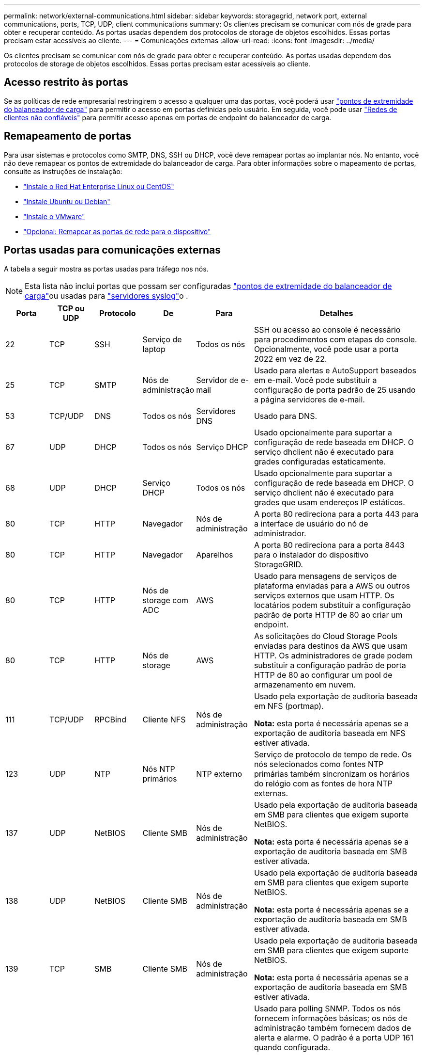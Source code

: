 ---
permalink: network/external-communications.html 
sidebar: sidebar 
keywords: storagegrid, network port, external communications, ports, TCP, UDP, client communications 
summary: Os clientes precisam se comunicar com nós de grade para obter e recuperar conteúdo. As portas usadas dependem dos protocolos de storage de objetos escolhidos. Essas portas precisam estar acessíveis ao cliente. 
---
= Comunicações externas
:allow-uri-read: 
:icons: font
:imagesdir: ../media/


[role="lead"]
Os clientes precisam se comunicar com nós de grade para obter e recuperar conteúdo. As portas usadas dependem dos protocolos de storage de objetos escolhidos. Essas portas precisam estar acessíveis ao cliente.



== Acesso restrito às portas

Se as políticas de rede empresarial restringirem o acesso a qualquer uma das portas, você poderá usar link:../admin/configuring-load-balancer-endpoints.html["pontos de extremidade do balanceador de carga"] para permitir o acesso em portas definidas pelo usuário. Em seguida, você pode usar link:../admin/manage-firewall-controls.html["Redes de clientes não confiáveis"] para permitir acesso apenas em portas de endpoint do balanceador de carga.



== Remapeamento de portas

Para usar sistemas e protocolos como SMTP, DNS, SSH ou DHCP, você deve remapear portas ao implantar nós. No entanto, você não deve remapear os pontos de extremidade do balanceador de carga. Para obter informações sobre o mapeamento de portas, consulte as instruções de instalação:

* link:../rhel/index.html["Instale o Red Hat Enterprise Linux ou CentOS"]
* link:../ubuntu/index.html["Instale Ubuntu ou Debian"]
* link:../vmware/index.html["Instale o VMware"]
* link:../installconfig/optional-remapping-network-ports-for-appliance.html["Opcional: Remapear as portas de rede para o dispositivo"]




== Portas usadas para comunicações externas

A tabela a seguir mostra as portas usadas para tráfego nos nós.


NOTE: Esta lista não inclui portas que possam ser configuradas link:../admin/configuring-load-balancer-endpoints.html["pontos de extremidade do balanceador de carga"]ou usadas para link:../monitor/configuring-syslog-server.html["servidores syslog"]o .

[cols="1a,1a,1a,1a,1a,4a"]
|===
| Porta | TCP ou UDP | Protocolo | De | Para | Detalhes 


 a| 
22
 a| 
TCP
 a| 
SSH
 a| 
Serviço de laptop
 a| 
Todos os nós
 a| 
SSH ou acesso ao console é necessário para procedimentos com etapas do console. Opcionalmente, você pode usar a porta 2022 em vez de 22.



 a| 
25
 a| 
TCP
 a| 
SMTP
 a| 
Nós de administração
 a| 
Servidor de e-mail
 a| 
Usado para alertas e AutoSupport baseados em e-mail. Você pode substituir a configuração de porta padrão de 25 usando a página servidores de e-mail.



 a| 
53
 a| 
TCP/UDP
 a| 
DNS
 a| 
Todos os nós
 a| 
Servidores DNS
 a| 
Usado para DNS.



 a| 
67
 a| 
UDP
 a| 
DHCP
 a| 
Todos os nós
 a| 
Serviço DHCP
 a| 
Usado opcionalmente para suportar a configuração de rede baseada em DHCP. O serviço dhclient não é executado para grades configuradas estaticamente.



 a| 
68
 a| 
UDP
 a| 
DHCP
 a| 
Serviço DHCP
 a| 
Todos os nós
 a| 
Usado opcionalmente para suportar a configuração de rede baseada em DHCP. O serviço dhclient não é executado para grades que usam endereços IP estáticos.



 a| 
80
 a| 
TCP
 a| 
HTTP
 a| 
Navegador
 a| 
Nós de administração
 a| 
A porta 80 redireciona para a porta 443 para a interface de usuário do nó de administrador.



 a| 
80
 a| 
TCP
 a| 
HTTP
 a| 
Navegador
 a| 
Aparelhos
 a| 
A porta 80 redireciona para a porta 8443 para o instalador do dispositivo StorageGRID.



 a| 
80
 a| 
TCP
 a| 
HTTP
 a| 
Nós de storage com ADC
 a| 
AWS
 a| 
Usado para mensagens de serviços de plataforma enviadas para a AWS ou outros serviços externos que usam HTTP. Os locatários podem substituir a configuração padrão de porta HTTP de 80 ao criar um endpoint.



 a| 
80
 a| 
TCP
 a| 
HTTP
 a| 
Nós de storage
 a| 
AWS
 a| 
As solicitações do Cloud Storage Pools enviadas para destinos da AWS que usam HTTP. Os administradores de grade podem substituir a configuração padrão de porta HTTP de 80 ao configurar um pool de armazenamento em nuvem.



 a| 
111
 a| 
TCP/UDP
 a| 
RPCBind
 a| 
Cliente NFS
 a| 
Nós de administração
 a| 
Usado pela exportação de auditoria baseada em NFS (portmap).

*Nota:* esta porta é necessária apenas se a exportação de auditoria baseada em NFS estiver ativada.



 a| 
123
 a| 
UDP
 a| 
NTP
 a| 
Nós NTP primários
 a| 
NTP externo
 a| 
Serviço de protocolo de tempo de rede. Os nós selecionados como fontes NTP primárias também sincronizam os horários do relógio com as fontes de hora NTP externas.



 a| 
137
 a| 
UDP
 a| 
NetBIOS
 a| 
Cliente SMB
 a| 
Nós de administração
 a| 
Usado pela exportação de auditoria baseada em SMB para clientes que exigem suporte NetBIOS.

*Nota:* esta porta é necessária apenas se a exportação de auditoria baseada em SMB estiver ativada.



 a| 
138
 a| 
UDP
 a| 
NetBIOS
 a| 
Cliente SMB
 a| 
Nós de administração
 a| 
Usado pela exportação de auditoria baseada em SMB para clientes que exigem suporte NetBIOS.

*Nota:* esta porta é necessária apenas se a exportação de auditoria baseada em SMB estiver ativada.



 a| 
139
 a| 
TCP
 a| 
SMB
 a| 
Cliente SMB
 a| 
Nós de administração
 a| 
Usado pela exportação de auditoria baseada em SMB para clientes que exigem suporte NetBIOS.

*Nota:* esta porta é necessária apenas se a exportação de auditoria baseada em SMB estiver ativada.



 a| 
161
 a| 
TCP/UDP
 a| 
SNMP
 a| 
Cliente SNMP
 a| 
Todos os nós
 a| 
Usado para polling SNMP. Todos os nós fornecem informações básicas; os nós de administração também fornecem dados de alerta e alarme. O padrão é a porta UDP 161 quando configurada.

*Nota:* esta porta só é necessária e só é aberta no firewall do nó se o SNMP estiver configurado. Se você pretende usar SNMP, você pode configurar portas alternativas.

*Observação:* para obter informações sobre como usar o SNMP com o StorageGRID, entre em Contato com o representante da conta do NetApp.



 a| 
162
 a| 
TCP/UDP
 a| 
Notificações SNMP
 a| 
Todos os nós
 a| 
Destinos de notificação
 a| 
Notificações e traps SNMP de saída padrão para a porta UDP 162.

*Nota:* esta porta só é necessária se o SNMP estiver ativado e os destinos de notificação estiverem configurados. Se você pretende usar SNMP, você pode configurar portas alternativas.

*Observação:* para obter informações sobre como usar o SNMP com o StorageGRID, entre em Contato com o representante da conta do NetApp.



 a| 
389
 a| 
TCP/UDP
 a| 
LDAP
 a| 
Nós de storage com ADC
 a| 
Ative Directory/LDAP
 a| 
Usado para conetar-se a um servidor ative Directory ou LDAP para Federação de identidade.



 a| 
443
 a| 
TCP
 a| 
HTTPS
 a| 
Navegador
 a| 
Nós de administração
 a| 
Usado por navegadores da Web e clientes de API de gerenciamento para acessar o Gerenciador de Grade e o Gerenciador de Tenant.

*Nota*: Se você fechar as portas 443 ou 8443 do Gerenciador de Grade, qualquer usuário conetado atualmente em uma porta bloqueada, incluindo você, perderá o acesso ao Gerenciador de Grade, a menos que seu endereço IP tenha sido adicionado à lista de endereços privilegiados. link:../admin/configure-firewall-controls.html["Configurar controles de firewall"]Consulte para configurar endereços IP privilegiados.



 a| 
443
 a| 
TCP
 a| 
HTTPS
 a| 
Nós de administração
 a| 
Ative Directory
 a| 
Usado por nós de administração que se conetam ao ative Directory se o logon único (SSO) estiver ativado.



 a| 
443
 a| 
TCP
 a| 
HTTPS
 a| 
Nós de arquivamento
 a| 
Amazon S3
 a| 
Usado para acessar o Amazon S3 a partir de nós de arquivamento.



 a| 
443
 a| 
TCP
 a| 
HTTPS
 a| 
Nós de storage com ADC
 a| 
AWS
 a| 
Usado para mensagens de serviços de plataforma enviadas para a AWS ou outros serviços externos que usam HTTPS. Os locatários podem substituir a configuração padrão de porta HTTP de 443 ao criar um endpoint.



 a| 
443
 a| 
TCP
 a| 
HTTPS
 a| 
Nós de storage
 a| 
AWS
 a| 
Solicitações do Cloud Storage Pools enviadas para destinos da AWS que usam HTTPS. Os administradores de grade podem substituir a configuração padrão de porta HTTPS de 443 ao configurar um pool de armazenamento em nuvem.



 a| 
445
 a| 
TCP
 a| 
SMB
 a| 
Cliente SMB
 a| 
Nós de administração
 a| 
Usado pela exportação de auditoria baseada em SMB.

*Nota:* esta porta é necessária apenas se a exportação de auditoria baseada em SMB estiver ativada.



 a| 
903
 a| 
TCP
 a| 
NFS
 a| 
Cliente NFS
 a| 
Nós de administração
 a| 
Usado pela exportação de auditoria baseada em NFS (`rpc.mountd`).

*Nota:* esta porta é necessária apenas se a exportação de auditoria baseada em NFS estiver ativada.



 a| 
2022
 a| 
TCP
 a| 
SSH
 a| 
Serviço de laptop
 a| 
Todos os nós
 a| 
SSH ou acesso ao console é necessário para procedimentos com etapas do console. Opcionalmente, você pode usar a porta 22 em vez de 2022.



 a| 
2049
 a| 
TCP
 a| 
NFS
 a| 
Cliente NFS
 a| 
Nós de administração
 a| 
Usado pela exportação de auditoria baseada em NFS (NFS).

*Nota:* esta porta é necessária apenas se a exportação de auditoria baseada em NFS estiver ativada.



 a| 
5353
 a| 
UDP
 a| 
MDNS
 a| 
Todos os nós
 a| 
Todos os nós
 a| 
Fornece o serviço de DNS multicast (mDNS) que é usado para alterações de IP de grade completa e para descoberta de nó de administrador principal durante a instalação, expansão e recuperação.



 a| 
5696
 a| 
TCP
 a| 
KMIP
 a| 
Aparelho
 a| 
KMS
 a| 
Tráfego externo KMIP (Key Management Interoperability Protocol) de dispositivos configurados para criptografia de nó para o servidor de gerenciamento de chaves (KMS), a menos que uma porta diferente seja especificada na página de configuração KMS do instalador do dispositivo StorageGRID.



 a| 
8022
 a| 
TCP
 a| 
SSH
 a| 
Serviço de laptop
 a| 
Todos os nós
 a| 
O SSH na porta 8022 concede acesso ao sistema operacional básico em plataformas de appliance e nó virtual para suporte e solução de problemas. Essa porta não é usada para nós baseados em Linux (bare metal) e não é necessária para ser acessível entre nós de grade ou durante operações normais.



 a| 
8443
 a| 
TCP
 a| 
HTTPS
 a| 
Navegador
 a| 
Nós de administração
 a| 
Opcional. Usado por navegadores da Web e clientes de API de gerenciamento para acessar o Gerenciador de Grade. Pode ser usado para separar as comunicações do Grid Manager e do Tenant Manager.

*Nota*: Se você fechar as portas 443 ou 8443 do Gerenciador de Grade, qualquer usuário conetado atualmente em uma porta bloqueada, incluindo você, perderá o acesso ao Gerenciador de Grade, a menos que seu endereço IP tenha sido adicionado à lista de endereços privilegiados. link:../admin/configure-firewall-controls.html["Configurar controles de firewall"]Consulte para configurar endereços IP privilegiados.



 a| 
9022
 a| 
TCP
 a| 
SSH
 a| 
Serviço de laptop
 a| 
Aparelhos
 a| 
Concede acesso a dispositivos StorageGRID no modo de pré-configuração para suporte e solução de problemas. Esta porta não é necessária para estar acessível entre nós de grade ou durante operações normais.



 a| 
9091
 a| 
TCP
 a| 
HTTPS
 a| 
Serviço Grafana externo
 a| 
Nós de administração
 a| 
Usado por serviços externos Grafana para acesso seguro ao serviço StorageGRID Prometheus.

*Nota:* esta porta só é necessária se o acesso Prometheus baseado em certificado estiver ativado.



 a| 
9443
 a| 
TCP
 a| 
HTTPS
 a| 
Navegador
 a| 
Nós de administração
 a| 
Opcional. Usado por navegadores da Web e clientes de API de gerenciamento para acessar o Gerenciador de locatários. Pode ser usado para separar as comunicações do Grid Manager e do Tenant Manager.



 a| 
18082
 a| 
TCP
 a| 
HTTPS
 a| 
S3 clientes
 a| 
Nós de storage
 a| 
Tráfego de clientes de S3 U diretamente para nós de storage (HTTPS).



 a| 
18083
 a| 
TCP
 a| 
HTTPS
 a| 
Clientes Swift
 a| 
Nós de storage
 a| 
Tráfego de cliente ágil diretamente para nós de storage (HTTPS).



 a| 
18084
 a| 
TCP
 a| 
HTTP
 a| 
S3 clientes
 a| 
Nós de storage
 a| 
Tráfego de cliente S3 diretamente para nós de storage (HTTP).



 a| 
18085
 a| 
TCP
 a| 
HTTP
 a| 
Clientes Swift
 a| 
Nós de storage
 a| 
Tráfego de cliente rápido diretamente para nós de armazenamento (HTTP).



 a| 
23000-23999
 a| 
TCP
 a| 
HTTPS
 a| 
Todos os nós na grade de origem para replicação entre grade
 a| 
Nós de administração e nós de gateway na grade de destino para replicação entre grade
 a| 
Esse intervalo de portas é reservado para conexões de federação de grade. Ambas as grades em uma determinada conexão usam a mesma porta.

|===